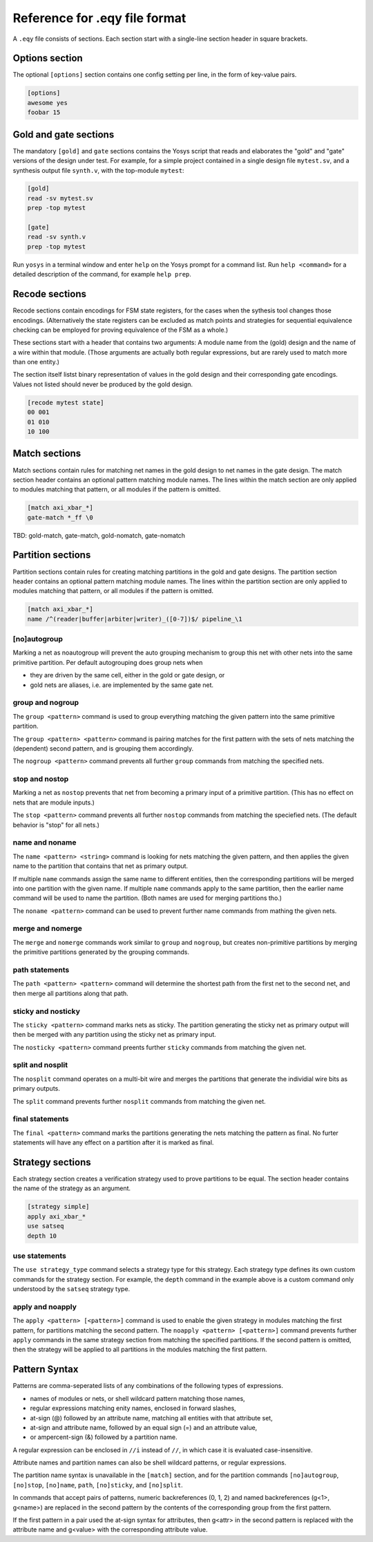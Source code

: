 
Reference for .eqy file format
==============================

A ``.eqy`` file consists of sections. Each section start with a single-line
section header in square brackets.

Options section
---------------

The optional ``[options]`` section contains one config setting per line, in the
form of key-value pairs.

.. code-block:: text

   [options]
   awesome yes
   foobar 15

Gold and gate sections
----------------------

The mandatory ``[gold]`` and ``gate`` sections contains the Yosys script that
reads and elaborates the "gold" and "gate" versions of the design under test.
For example, for a simple project contained in a single design file
``mytest.sv``, and a synthesis output file ``synth.v``, with the
top-module ``mytest``:

.. code-block:: text

   [gold]
   read -sv mytest.sv
   prep -top mytest

   [gate]
   read -sv synth.v
   prep -top mytest

Run ``yosys`` in a terminal window and enter ``help`` on the Yosys prompt
for a command list. Run ``help <command>`` for a detailed description of the
command, for example ``help prep``.

Recode sections
---------------

Recode sections contain encodings for FSM state registers, for the cases when
the sythesis tool changes those encodings. (Alternatively the state registers
can be excluded as match points and strategies for sequential equivalence
checking can be employed for proving equivalence of the FSM as a whole.)

These sections start with a header that contains two arguments: A module
name from the (gold) design and the name of a wire within that module. (Those
arguments are actually both regular expressions, but are rarely used to match
more than one entity.)

The section itself listst binary representation of values in the gold design
and their corresponding gate encodings. Values not listed should never be
produced by the gold design.

.. code-block:: text

   [recode mytest state]
   00 001
   01 010
   10 100

Match sections
--------------

Match sections contain rules for matching net names in the gold design to net
names in the gate design. The match section header contains an optional pattern
matching module names. The lines within the match section are only applied to
modules matching that pattern, or all modules if the pattern is omitted.

.. code-block:: text

   [match axi_xbar_*]
   gate-match *_ff \0

TBD: gold-match, gate-match, gold-nomatch, gate-nomatch

Partition sections
------------------

Partition sections contain rules for creating matching partitions in the gold
and gate designs.  The partition section header contains an optional pattern
matching module names. The lines within the partition section are only applied
to modules matching that pattern, or all modules if the pattern is omitted.

.. code-block:: text

   [match axi_xbar_*]
   name /^(reader|buffer|arbiter|writer)_([0-7])$/ pipeline_\1

[no]autogroup
.............

Marking a net as noautogroup will prevent the auto grouping mechanism to
group this net with other nets into the same primitive partition. Per default
autogrouping does group nets when

- they are driven by the same cell, either in the gold or gate design, or
- gold nets are aliases, i.e. are implemented by the same gate net.

group and nogroup
.................

The ``group <pattern>`` command is used to group everything matching the given
pattern into the same primitive partition.

The ``group <pattern> <pattern>`` command is pairing matches for the first pattern with the sets
of nets matching the (dependent) second pattern, and is grouping them accordingly.

The ``nogroup <pattern>`` command prevents all further ``group`` commands from
matching the specified nets.

stop and nostop
...............

Marking a net as ``nostop`` prevents that net from becoming a primary input of
a primitive partition. (This has no effect on nets that are module inputs.)

The ``stop <pattern>`` command prevents all further ``nostop`` commands from
matching the speciefied nets. (The default behavior is "stop" for all nets.)

name and noname
...............

The ``name <pattern> <string>`` command is looking for nets matching the given pattern,
and then applies the given name to the partition that contains that net as primary
output.

If multiple ``name`` commands assign the same name to different entities, then the
corresponding partitions will be merged into one partition with the given name. If
multiple ``name`` commands apply to the same partition, then the earlier name command
will be used to name the partition. (Both names are used for merging partitions tho.)

The ``noname <pattern>`` command can be used to prevent further name commands from
mathing the given nets.

merge and nomerge
.................

The ``merge`` and ``nomerge`` commands work similar to ``group`` and ``nogroup``,
but creates non-primitive partitions by merging the primitive partitions generated
by the grouping commands.

path statements
...............

The ``path <pattern> <pattern>`` command will determine the shortest path from the
first net to the second net, and then merge all partitions along that path.

sticky and nosticky
...................

The ``sticky <pattern>`` command marks nets as sticky. The partition generating the
sticky net as primary output will then be merged with any partition using the
sticky net as primary input.

The ``nosticky <pattern>`` command preents further ``sticky`` commands from matching
the given net.

split and nosplit
.................

The ``nosplit`` command operates on a multi-bit wire and merges the partitions
that generate the individial wire bits as primary outputs.

The ``split`` command prevents further ``nosplit`` commands from matching
the given net.

final statements
................

The ``final <pattern>`` command marks the partitions generating the
nets matching the pattern as final. No furter statements will have any
effect on a partition after it is marked as final.

Strategy sections
-----------------

Each strategy section creates a verification strategy used to prove
partitions to be equal. The section header contains the name of the
strategy as an argument.

.. code-block:: text

   [strategy simple]
   apply axi_xbar_*
   use satseq
   depth 10

use statements
..............

The ``use strategy_type`` command selects a strategy type for this strategy. Each
strategy type defines its own custom commands for the strategy section. For example,
the ``depth`` command in the example above is a custom command only understood by
the ``satseq`` strategy type.

apply and noapply
.................

The ``apply <pattern> [<pattern>]`` command is used to enable the given strategy
in modules matching the first pattern, for partitions matching
the second pattern. The ``noapply <pattern> [<pattern>]`` command prevents
further ``apply`` commands in the same strategy section from matching the
specified partitions. If the second pattern is omitted, then the strategy will
be applied to all partitions in the modules matching the first pattern.

Pattern Syntax
--------------

Patterns are comma-seperated lists of any combinations of the following
types of expressions.

- names of modules or nets, or shell wildcard pattern matching those names,
- regular expressions matching enity names, enclosed in forward slashes,
- at-sign (@) followed by an attribute name, matching all entities with that attribute set,
- at-sign and attribute name, followed by an equal sign (=) and an attribute value,
- or ampercent-sign (&) followed by a partition name.

A regular expression can be enclosed in ``//i`` instead of ``//``, in which
case it is evaluated case-insensitive.

Attribute names and partition names can also be shell wildcard patterns, or
regular expressions.

The partition name syntax is unavailable in the ``[match]`` section, and for
the partition commands ``[no]autogroup``, ``[no]stop``, ``[no]name``, ``path``,
``[no]sticky``, and ``[no]split``.

In commands that accept pairs of patterns, numeric backreferences (\0, \1, \2) and
named backreferences (\g<1>, \g<name>) are replaced in the second pattern by
the contents of the corresponding group from the first pattern.

If the first pattern in a pair used the at-sign syntax for attributes, then \g<attr>
in the second pattern is replaced with the attribute name and \g<value> with
the corresponding attribute value.
